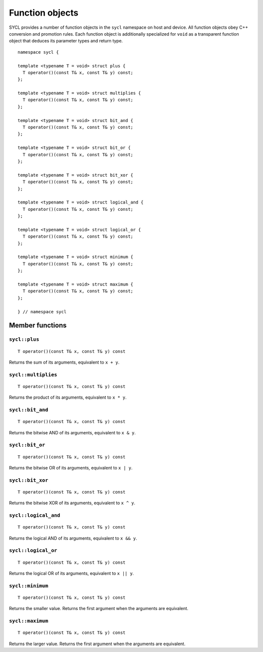 ..
  Copyright 2023 The Khronos Group Inc.
  SPDX-License-Identifier: CC-BY-4.0

.. _function-objects:

****************
Function objects
****************

SYCL provides a number of function objects in the ``sycl`` namespace on
host and device. All function objects obey C++ conversion and promotion
rules. Each function object is additionally specialized for ``void`` as
a transparent function object that deduces its parameter types and
return type.

.. seealso:: |SYCL_SPEC_FUNCTION_OBJECTS|.

::

  namespace sycl {

  template <typename T = void> struct plus {
    T operator()(const T& x, const T& y) const;
  };

  template <typename T = void> struct multiplies {
    T operator()(const T& x, const T& y) const;
  };

  template <typename T = void> struct bit_and {
    T operator()(const T& x, const T& y) const;
  };

  template <typename T = void> struct bit_or {
    T operator()(const T& x, const T& y) const;
  };

  template <typename T = void> struct bit_xor {
    T operator()(const T& x, const T& y) const;
  };

  template <typename T = void> struct logical_and {
    T operator()(const T& x, const T& y) const;
  };

  template <typename T = void> struct logical_or {
    T operator()(const T& x, const T& y) const;
  };

  template <typename T = void> struct minimum {
    T operator()(const T& x, const T& y) const;
  };

  template <typename T = void> struct maximum {
    T operator()(const T& x, const T& y) const;
  };

  } // namespace sycl

================
Member functions
================

``sycl::plus``
==============

::

  T operator()(const T& x, const T& y) const

Returns the sum of its arguments, equivalent to ``x + y``.

``sycl::multiplies``
====================

::

  T operator()(const T& x, const T& y) const

Returns the product of its arguments, equivalent to ``x * y``.

``sycl::bit_and``
=================

::

  T operator()(const T& x, const T& y) const

Returns the bitwise AND of its arguments, equivalent to ``x & y``.

``sycl::bit_or``
================

::

  T operator()(const T& x, const T& y) const

Returns the bitwise OR of its arguments, equivalent to ``x | y``.

``sycl::bit_xor``
=================

::

  T operator()(const T& x, const T& y) const

Returns the bitwise XOR of its arguments, equivalent to ``x ^ y``.

``sycl::logical_and``
=====================

::

  T operator()(const T& x, const T& y) const

Returns the logical AND of its arguments, equivalent to ``x && y``.

``sycl::logical_or``
====================

::

  T operator()(const T& x, const T& y) const

Returns the logical OR of its arguments, equivalent to ``x || y``.

``sycl::minimum``
=================

::

  T operator()(const T& x, const T& y) const

Returns the smaller value. Returns the first argument
when the arguments are equivalent.

``sycl::maximum``
=================

::

  T operator()(const T& x, const T& y) const

Returns the larger value. Returns the first argument
when the arguments are equivalent.
